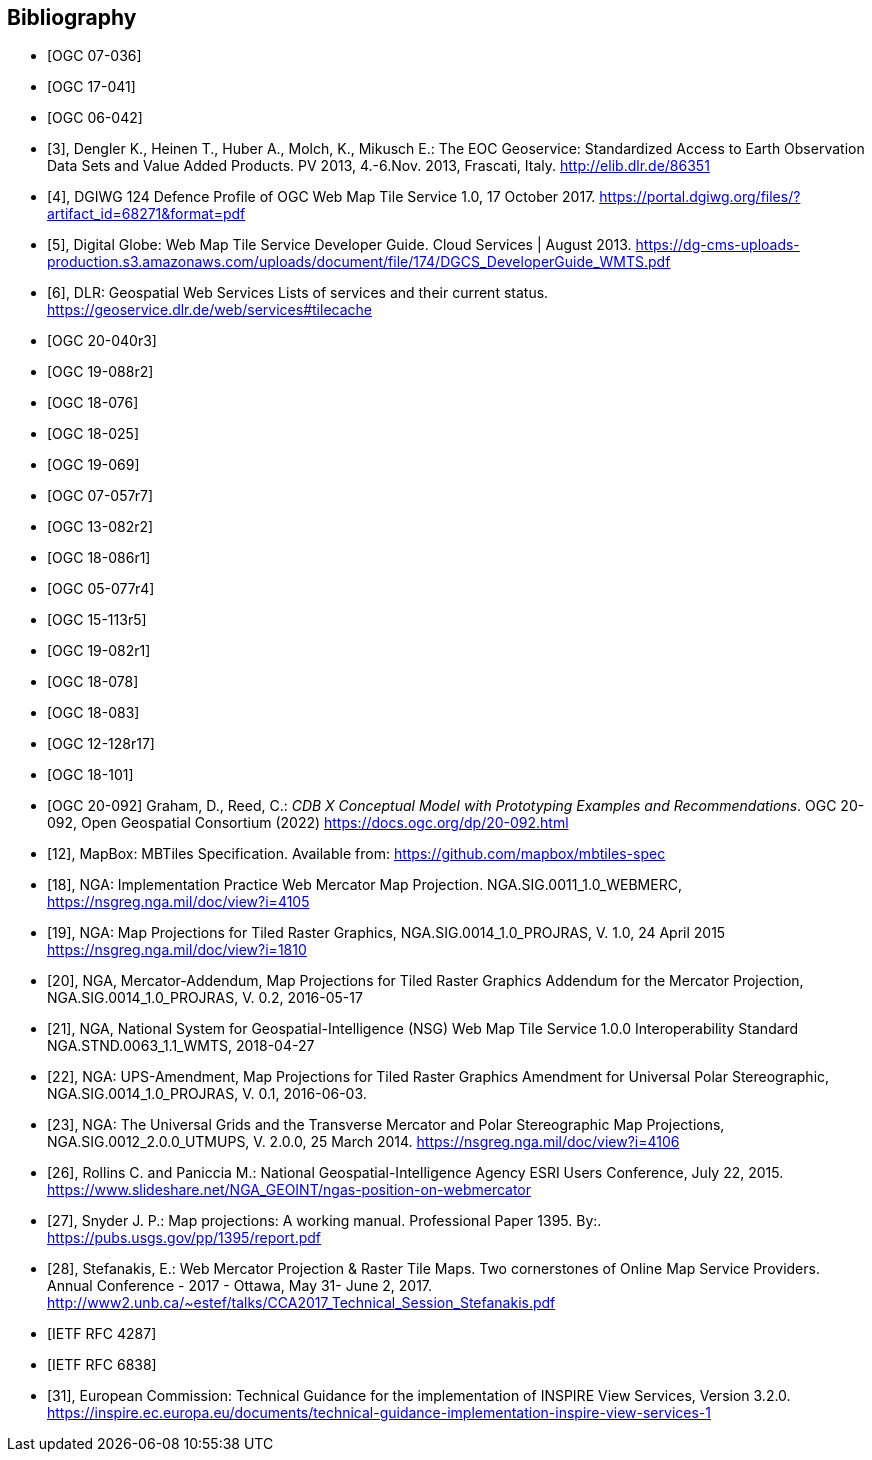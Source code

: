 
[bibliography]
== Bibliography

* [[[ogc07-036, OGC 07-036]]]

* [[[ogc17-041, OGC 17-041]]]

* [[[ogc06-042, OGC 06-042]]]

* [[[dengler,3]]], Dengler K., Heinen T., Huber A., Molch, K., Mikusch  E.: The EOC
Geoservice: Standardized Access to Earth Observation Data Sets and Value Added
Products. PV 2013, 4.-6.Nov. 2013, Frascati, Italy. http://elib.dlr.de/86351

* [[[dgiwg, 4]]], DGIWG 124 Defence Profile of OGC Web Map Tile Service 1.0, 17
October 2017. https://portal.dgiwg.org/files/?artifact_id=68271&format=pdf

* [[[wmtsg, 5]]], Digital Globe: Web Map Tile Service Developer Guide. Cloud Services | August 2013.
https://dg-cms-uploads-production.s3.amazonaws.com/uploads/document/file/174/DGCS_DeveloperGuide_WMTS.pdf

* [[[dlr, 6]]], DLR: Geospatial Web Services Lists of services and their current
status. https://geoservice.dlr.de/web/services#tilecache

* [[[ogc20-040r3, OGC 20-040r3]]]

* [[[ogc19-088r2, OGC 19-088r2]]]

* [[[ogc18-076, OGC 18-076]]]

* [[[ogc18-025, OGC 18-025]]]

* [[[ogc19-069, OGC 19-069]]]

* [[[ogc07-057r7, OGC 07-057r7]]]

* [[[ogc13-082r2, OGC 13-082r2]]]

* [[[ogc18-086r1, OGC 18-086r1]]]

* [[[ogc05-077r4, OGC 05-077r4]]]

* [[[ogc15-113r5, OGC 15-113r5]]]

* [[[ogc19-082r1, OGC 19-082r1]]]

* [[[ogc18-078, OGC 18-078]]]

* [[[ogc18-083, OGC 18-083]]]

* [[[ogc12-128r17, OGC 12-128r17]]]

* [[[ogc18-101, OGC 18-101]]]

* [[[ogc20-092, OGC 20-092]]] Graham, D., Reed, C.: _CDB X Conceptual Model with Prototyping Examples and Recommendations_. OGC 20-092, Open Geospatial Consortium (2022) https://docs.ogc.org/dp/20-092.html

* [[[mapbox, 12]]], MapBox: MBTiles Specification. Available from:
https://github.com/mapbox/mbtiles-spec

* [[[nga-web, 18]]], NGA: Implementation Practice Web Mercator Map Projection.
NGA.SIG.0011_1.0_WEBMERC, https://nsgreg.nga.mil/doc/view?i=4105

* [[[nga-map, 19]]], NGA: Map Projections for Tiled Raster Graphics,
NGA.SIG.0014_1.0_PROJRAS, V. 1.0, 24 April 2015 https://nsgreg.nga.mil/doc/view?i=1810

* [[[nga-mercator, 20]]], NGA, Mercator-Addendum, Map Projections for Tiled Raster
Graphics Addendum for the Mercator Projection, NGA.SIG.0014_1.0_PROJRAS, V. 0.2,
2016-05-17

* [[[nga-nsg, 21]]], NGA, National System for Geospatial-Intelligence (NSG) Web Map
Tile Service 1.0.0 Interoperability Standard NGA.STND.0063_1.1_WMTS, 2018-04-27

* [[[nga-ups, 22]]], NGA: UPS-Amendment, Map Projections for Tiled Raster Graphics
Amendment for Universal Polar Stereographic, NGA.SIG.0014_1.0_PROJRAS, V. 0.1,
2016-06-03.

* [[[nga-grids, 23]]], NGA: The Universal Grids and the Transverse Mercator and Polar
Stereographic Map Projections, NGA.SIG.0012_2.0.0_UTMUPS, V. 2.0.0, 25 March 2014.
https://nsgreg.nga.mil/doc/view?i=4106

* [[[rollins, 26]]], Rollins C. and Paniccia M.: National Geospatial-Intelligence
Agency ESRI Users Conference, July 22, 2015.
https://www.slideshare.net/NGA_GEOINT/ngas-position-on-webmercator

* [[[snyder, 27]]], Snyder J. P.:  Map projections: A working manual. Professional
Paper 1395. By:. https://pubs.usgs.gov/pp/1395/report.pdf

* [[[stefanakis, 28]]], Stefanakis, E.: Web Mercator Projection & Raster Tile Maps.
Two cornerstones of Online Map Service Providers. Annual Conference - 2017 - Ottawa,
May 31- June 2, 2017.
http://www2.unb.ca/~estef/talks/CCA2017_Technical_Session_Stefanakis.pdf

* [[[rfc4287, IETF RFC 4287]]]

* [[[rfc6838, IETF RFC 6838]]]

* [[[inspire-tg-view-services, 31]]], European Commission: Technical Guidance for the implementation of INSPIRE View Services, Version 3.2.0. https://inspire.ec.europa.eu/documents/technical-guidance-implementation-inspire-view-services-1
